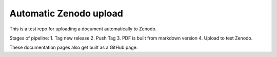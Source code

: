 
Automatic Zenodo upload
-----------------------
This is a test repo for uploading a document automatically to Zenodo.

Stages of pipeline:
1. Tag new release
2. Push Tag
3. PDF is built from markdown version
4. Upload to test Zenodo.

These documentation pages also get built as a GitHub page.